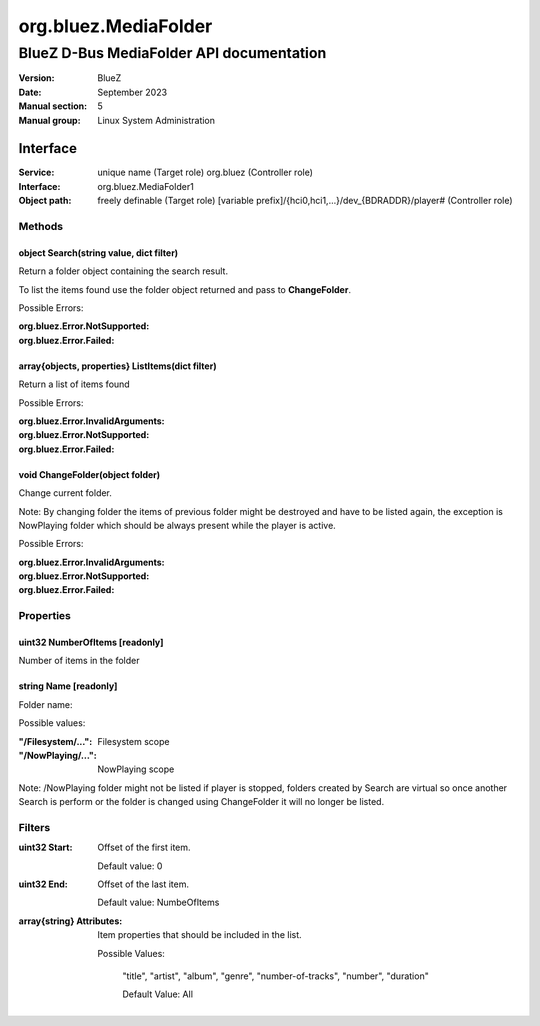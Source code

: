 =====================
org.bluez.MediaFolder
=====================

-----------------------------------------
BlueZ D-Bus MediaFolder API documentation
-----------------------------------------

:Version: BlueZ
:Date: September 2023
:Manual section: 5
:Manual group: Linux System Administration

Interface
=========

:Service:	unique name (Target role)
		org.bluez (Controller role)
:Interface:	org.bluez.MediaFolder1
:Object path:	freely definable (Target role)
		[variable prefix]/{hci0,hci1,...}/dev_{BDRADDR}/player# (Controller role)

Methods
-------

object Search(string value, dict filter)
````````````````````````````````````````

Return a folder object containing the search result.

To list the items found use the folder object returned and pass to
**ChangeFolder**.

Possible Errors:

:org.bluez.Error.NotSupported:
:org.bluez.Error.Failed:

array{objects, properties} ListItems(dict filter)
`````````````````````````````````````````````````

Return a list of items found

Possible Errors:

:org.bluez.Error.InvalidArguments:
:org.bluez.Error.NotSupported:
:org.bluez.Error.Failed:

void ChangeFolder(object folder)
````````````````````````````````

Change current folder.

Note: By changing folder the items of previous folder might be destroyed and
have to be listed again, the exception is NowPlaying folder which should be
always present while the player is active.

Possible Errors:

:org.bluez.Error.InvalidArguments:
:org.bluez.Error.NotSupported:
:org.bluez.Error.Failed:

Properties
----------

uint32 NumberOfItems [readonly]
```````````````````````````````

Number of items in the folder

string Name [readonly]
``````````````````````

Folder name:

Possible values:

:"/Filesystem/...":

	Filesystem scope

:"/NowPlaying/...":

	NowPlaying scope

Note: /NowPlaying folder might not be listed if player is stopped, folders
created by Search are virtual so once another Search is perform or the folder is
changed using ChangeFolder it will no longer be listed.

Filters
-------

:uint32 Start:

	Offset of the first item.

	Default value: 0

:uint32 End:

	Offset of the last item.

	Default value: NumbeOfItems

:array{string} Attributes:

	Item properties that should be included in the list.

	Possible Values:

		"title", "artist", "album", "genre", "number-of-tracks",
		"number", "duration"

		Default Value: All
